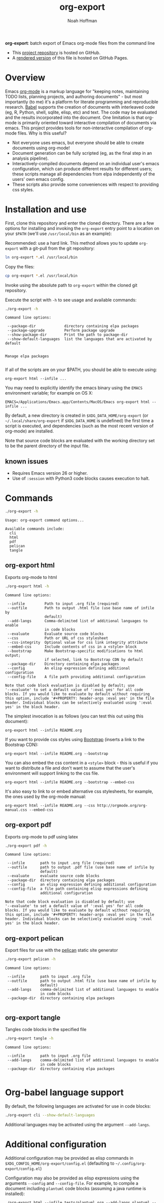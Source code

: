 #+TITLE: org-export
#+AUTHOR: Noah Hoffman
#+OPTIONS: toc:nil ^:nil

*org-export*: batch export of Emacs org-mode files from the command line

#+ATTR_HTML: :style width: 100px
[[https://github.com/nhoffman/org-export/actions/workflows/test.yml/badge.svg]]

- This [[https://github.com/nhoffman/org-export][project repository]] is hosted on GitHub.
- A [[https://nhoffman.github.io/org-export/][rendered version]] of this file is hosted on GitHub Pages.

#+TOC: headlines 2

* Overview

Emacs [[http://orgmode.org/][org-mode]] is a markup language for "keeping notes, maintaining
TODO lists, planning projects, and authoring documents" - but most
importantly (to me) it's a platform for literate programming and
reproducible research. [[http://orgmode.org/worg/org-contrib/babel/][Babel]] supports the creation of documents with
interleaved code (eg, R, Python, shell, sqlite, elisp, etc) and
text. The code may be evaluated and the results incorporated into the
document. One limitation is that org-mode is primarily oriented toward
interactive compilation of documents via emacs. This project provides
tools for non-interactive compilation of org-mode files. Why is this
useful?

- Not everyone uses emacs, but everyone should be able to create
  documents using org-mode!
- Document generation can be fully scripted (eg, as the final step in
  an analysis pipeline).
- Interactively-compiled documents depend on an individual user's
  emacs configuration, which can produce different results for
  different users; these scripts manage all dependencies from elpa
  independently of the users' own emacs config.
- These scripts also provide some conveniences with respect to
  providing css styles.

* Installation and use

First, clone this repository and enter the cloned directory. There are
a few options for installing and invoking the =org-export= entry point
to a location on your =$PATH= (we'll use =/usr/local/bin= as an example):

Recommended: use a hard link. This method allows you to update
=org-export= with a git-pull from the git repository:

#+BEGIN_SRC sh
ln org-export *.el /usr/local/bin
#+END_SRC

Copy the files:

#+BEGIN_SRC sh
cp org-export *.el /usr/local/bin
#+END_SRC

Invoke using the absolute path to =org-export= within the cloned git repository.

Execute the script with =-h= to see usage and available commands:

#+NAME: cli-help
#+BEGIN_SRC sh :results output :exports both :eval yes
./org-export -h
#+END_SRC

#+RESULTS: cli-help
#+begin_example
Command line options:

 --package-dir             directory containing elpa packages
 --package-upgrade         Perform package upgrade
 --show-package-dir        Print the path to package-dir
 --show-default-languages  list the languages that are activated by default


Manage elpa packages

#+end_example

If all of the scripts are on your $PATH, you should be able to execute
using:

: org-export html --infile ...

You may need to explicitly identify the emacs binary using the =EMACS=
environment variable; for example on OS X:

: EMACS=/Applications/Emacs.app/Contents/MacOS/Emacs org-export html --infile ...

By default, a new directory is created in =$XDG_DATA_HOME/org-export=
(or =~/.local/share/org-export= if =$XDG_DATA_HOME= is undefined) the
first time a script is executed, and dependencies (such as the most
recent version of org-mode) are installed.

Note that source code blocks are evaluated with the working directory
set to be the parent directory of the input file.

** known issues

- Requires Emacs version 26 or higher.
- Use of ~:session~ with Python3 code blocks causes execution to halt.

* Commands

#+NAME: main-help
#+BEGIN_SRC sh :results output :exports both :eval yes
./org-export -h
#+END_SRC

#+RESULTS: main-help
: Usage: org-export command options...
:
: Available commands include:
:   cli
:   html
:   pdf
:   pelican
:   tangle

** org-export html

Exports org-mode to html

#+NAME: html-help
#+BEGIN_SRC sh :results output :exports both :eval yes
./org-export html -h
#+END_SRC

#+RESULTS: html-help
#+begin_example
Command line options:

 --infile         Path to input .org file (required)
 --outfile        Path to output .html file (use base name of infile by
                  default)
 --add-langs      Comma-delimited list of additional languages to enable
                  in code blocks
 --evaluate       Evaluate source code blocks
 --css            Path or URL of css stylesheet
 --css-integrity  Optional value for css link integrity attribute
 --embed-css      Include contents of css in a <style> block
 --bootstrap      Make Bootstrap-specific modifications to html output;
                  if selected, link to Bootstrap CDN by default
 --package-dir    Directory containing elpa packages
 --config         An elisp expression defining additional configuration
 --config-file    A file path providing additional configuration

Note that code block evaluation is disabled by default; use
'--evaluate' to set a default value of ':eval yes' for all code
blocks. If you would like to evaluate by default without requiring
this option, include '#+PROPERTY: header-args :eval yes' in the file
header. Individual blocks can be selectively evaluated using ':eval
yes' in the block header.
#+end_example

The simplest invocation is as follows (you can test this out using this document):

: org-export html --infile README.org

If you want to provide css styles using [[http://getbootstrap.com/][Bootstrap]] (inserts a link to the Bootstrap CDN):

: org-export html --infile README.org --bootstrap

You can also embed the css content in a =<style>= block - this is
useful if you want to distribute a file and don't want to assume that
the user's environment will support linking to the css file.

: org-export html --infile README.org --bootstrap --embed-css

It's also easy to link to or embed alternative css stylesheets, for
example, the ones used by the org-mode manual:

: org-export html --infile README.org --css http://orgmode.org/org-manual.css --embed-css
** org-export pdf

Exports org-mode to pdf using latex

#+NAME: pdf-help
#+BEGIN_SRC sh :results output :exports both :eval yes
./org-export pdf -h
#+END_SRC

#+RESULTS: pdf-help
#+begin_example
Command line options:

 --infile       path to input .org file (required)
 --outfile      path to output .pdf file (use base name of infile by
                default)
 --evaluate     evaluate source code blocks
 --package-dir  directory containing elpa packages
 --config       an elisp expression defining additional configuration
 --config-file  a file path containing elisp expressions defining
                additional configuration

Note that code block evaluation is disabled by default; use
'--evaluate' to set a default value of ':eval yes' for all code
blocks. If you would like to evaluate by default without requiring
this option, include '#+PROPERTY: header-args :eval yes' in the file
header. Individual blocks can be selectively evaluated using ':eval
yes' in the block header.
#+end_example

** org-export pelican

Export files for use with the [[https://docs.getpelican.com/en/latest/][pelican]] static site generator

#+NAME: pelican-help
#+BEGIN_SRC sh :results output :exports both :eval yes
./org-export pelican -h
#+END_SRC

#+RESULTS: pelican-help
#+begin_example
Command line options:

 --infile       path to input .org file
 --outfile      path to output .html file (use base name of infile by
                default)
 --add-langs    comma-delimited list of additional languages to enable
                in code blocks
 --package-dir  directory containing elpa packages

#+end_example

** org-export tangle

Tangles code blocks in the specified file

#+NAME: tangle-help
#+BEGIN_SRC sh :results output :exports both :eval yes
./org-export tangle -h
#+END_SRC

#+RESULTS: tangle-help
#+begin_example
Command line options:

 --infile       path to input .org file
 --add-langs    comma-delimited list of additional languages to enable
                in code blocks
 --package-dir  directory containing elpa packages

#+end_example

* Org-babel language support

By default, the following languages are activated for use in code blocks:

#+begin_src sh :results output
./org-export cli --show-default-languages
#+end_src

#+RESULTS:
:
: ("R" "dot" "emacs-lisp" "latex" "python" "shell" "sql" "sqlite")

Additional languages may be activated using the argument =--add-langs=.

* Additional configuration

Additional configuration may be provided as elisp commands in
=$XDG_CONFIG_HOME/org-export/config.el= (defaulting to
=~/.config/org-export/config.el=)

Configuration may also be provided as elisp expressions using the
arguments =--config= and =--config-file=. For example, to compile a
document including =plantuml= code blocks (assuming a java runtime is
installed):

: ./org-export html --infile tests/plantuml.org --add-langs plantuml --config '(setq org-plantuml-jar-path (expand-file-name "plantuml-1.2022.3.jar"))'

Note that you may also provide language-specific configuration in
elisp code blocks, for example:

#+begin_src sh :results output
head -n3 tests/plantuml.org
#+end_src

#+RESULTS:
: #+begin_src emacs-lisp :eval yes
: (setq org-plantuml-jar-path (expand-file-name "~/src/org-export/plantuml-1.2022.3.jar"))
: #+end_src

* Syntax highlighting

Getting syntax highlighting to work seemed impossible until I came across [[https://emacs.stackexchange.com/questions/38437/org-mode-batch-export-missing-syntax-highlighting][this
emacs stackexchange post by Tobias]]. Code for enabling syntax highlighting
included in ~org-export-cli.el~ is taken from that post. Thank you, Tobias!

* Tests

From the top level of this repository:

: tests/test.sh

* Version info

#+begin_src sh :results output
emacs --version
git --no-pager log -n1
#+end_src

* Local Variables :noexport:
Local Variables:
org-babel-min-lines-for-block-output: 3
End:

